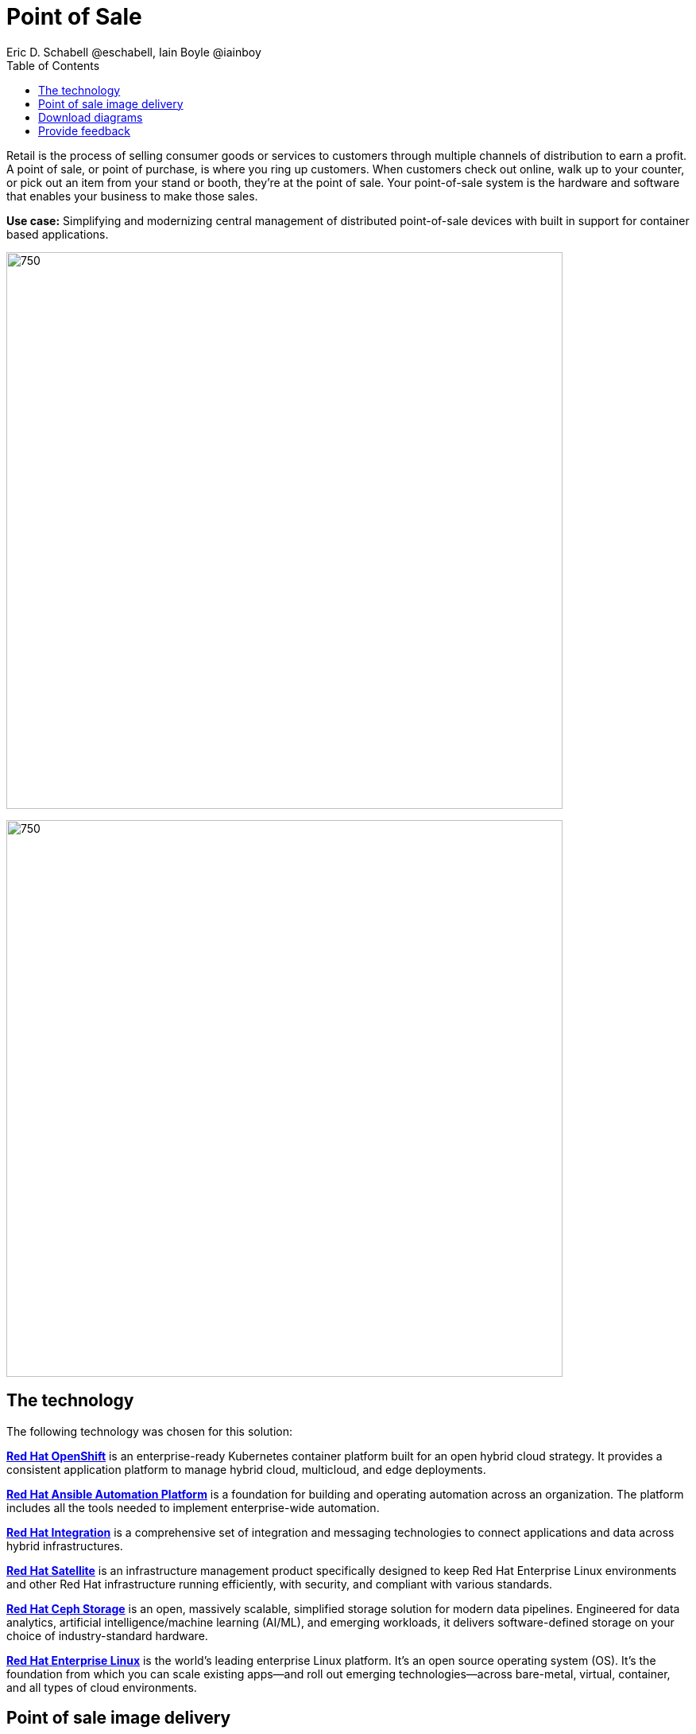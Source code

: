 = Point of Sale
Eric D. Schabell @eschabell, Iain Boyle @iainboy
:homepage: https://gitlab.com/osspa/portfolio-architecture-examples
:imagesdir: images
:icons: font
:source-highlighter: prettify
:toc: left
:toclevels: 5

Retail is the process of selling consumer goods or services to customers through multiple channels of distribution to
earn a profit. A point of sale, or point of purchase, is where you ring up customers. When customers check out online,
walk up to your counter, or pick out an item from your stand or booth, they're at the point of sale. Your point-of-sale
system is the hardware and software that enables your business to make those sales.

*Use case:* Simplifying and modernizing central management of distributed point-of-sale devices with built in support
for container based applications.

--
image:https://gitlab.com/osspa/portfolio-architecture-examples/-/raw/main/images/intro-marketectures/pos-marketing-slide.png[750,700]
--


image:https://gitlab.com/osspa/portfolio-architecture-examples/-/raw/main/images/logical-diagrams/retail-pos-ld.png[750, 700]


== The technology

The following technology was chosen for this solution:

https://www.redhat.com/en/technologies/cloud-computing/openshift/try-it[*Red Hat OpenShift*] is an enterprise-ready Kubernetes container platform built for an open hybrid cloud strategy.
It provides a consistent application platform to manage hybrid cloud, multicloud, and edge deployments.

https://www.redhat.com/en/technologies/management/ansible[*Red Hat Ansible Automation Platform*] is a foundation for building and operating automation across an organization.
The platform includes all the tools needed to implement enterprise-wide automation.

https://www.redhat.com/en/products/integration[*Red Hat Integration*] is a comprehensive set of integration and messaging technologies to connect applications and
data across hybrid infrastructures.

https://www.redhat.com/en/technologies/management/satellite[*Red Hat Satellite*] is an infrastructure management product specifically designed to keep Red Hat Enterprise Linux
environments and other Red Hat infrastructure running efficiently, with security, and compliant with various standards.

https://www.redhat.com/en/technologies/storage/ceph[*Red Hat Ceph Storage*] is an open, massively scalable, simplified storage solution for modern data pipelines.
Engineered for data analytics, artificial intelligence/machine learning (AI/ML), and emerging workloads, it delivers
software-defined storage on your choice of industry-standard hardware.

https://www.redhat.com/en/technologies/linux-platforms/enterprise-linux[*Red Hat Enterprise Linux*] is the world’s leading enterprise Linux platform. It’s an open source operating system
(OS). It’s the foundation from which you can scale existing apps—and roll out emerging technologies—across bare-metal,
virtual, container, and all types of cloud environments.


== Point of sale image delivery
--
image:https://gitlab.com/osspa/portfolio-architecture-examples/-/raw/main/images/schematic-diagrams/retail-pos-sd.png[750, 700]
--

The above diagram demonstrates a solution to deliver images of point of sale devices and store applications across
diverse retail landscapes. It tackles the challenges of standardizing how to support both legacy infrastructure needs
at the point of sale, as well as positioning a retail organization for the cloud native development future of their
business.

The SKU Catalog is maintained with available items for sale in the running inventory. The sales data cache is where
all sales activities are collected and held for sharing to the retail organization. Point of sale is an onsite
application and is the main focus of providing an end point application image pipeline for use throughout the retail
organization.

The store server is a part of the infrastructure that hosts the elements needed to facilitate on site point of sale
image pipelines and the daily management of communication, sales data, and stock control information. The SKU Catalog
takes input from each point of sale in the store. The image cache hosts the retail organizations centrally developed
collection of point of sale images.

== Download diagrams
View and download all of the diagrams above in our open source tooling site.
--
https://www.redhat.com/architect/portfolio/tool/index.html?#gitlab.com/osspa/portfolio-architecture-examples/-/raw/main/diagrams/retail-pos.drawio[[Open Diagrams]]
--

== Provide feedback 
You can offer to help correct or enhance this architecture by filing an https://gitlab.com/osspa/portfolio-architecture-examples/-/blob/main/pointofsale.adoc[issue or submitting a merge request against this Portfolio Architecture product in our GitLab repositories].
